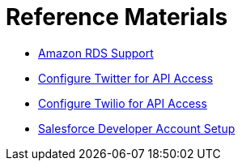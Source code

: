 = Reference Materials
:keywords: cloudhub, reference, amazon, rds, twitter, twilio, salesforce, arm, runtime manager

* link:/cloudhub/amazon-rds-support[Amazon RDS Support]
* link:/cloudhub/configure-twitter-for-api-access[Configure Twitter for API Access]
* link:/cloudhub/configure-twilio-for-api-access[Configure Twilio for API Access]
* link:/cloudhub/salesforce-developer-account-setup[Salesforce Developer Account Setup]
